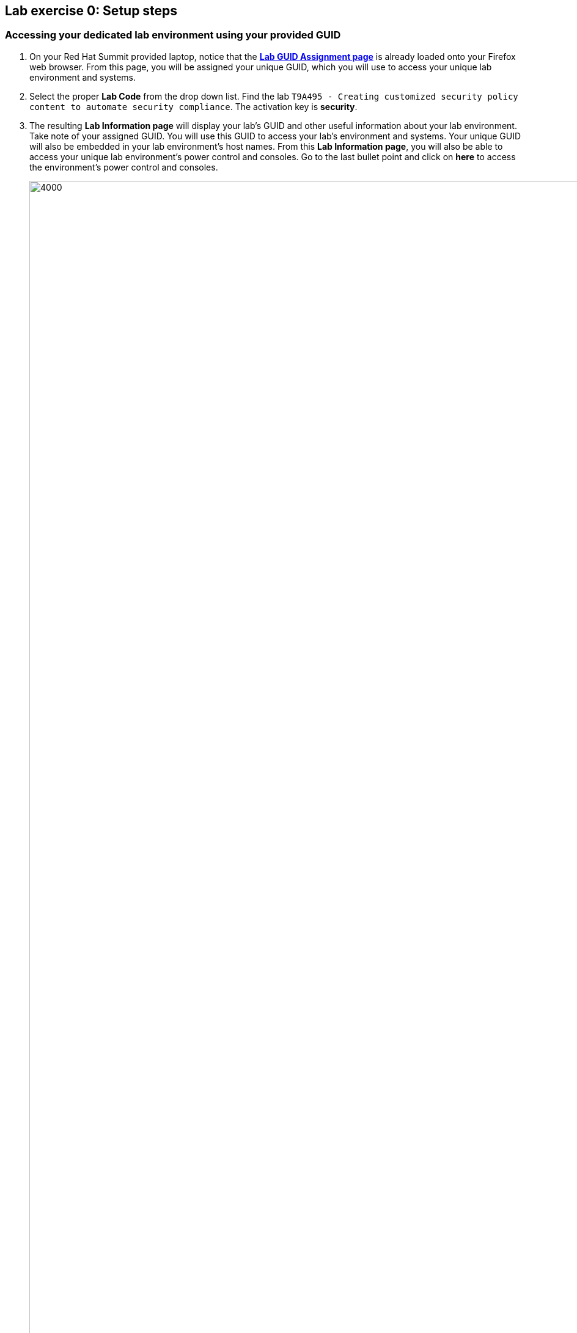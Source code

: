 == Lab exercise 0: Setup steps

:imagesdir: images

=== Accessing your dedicated lab environment using your provided GUID

. On your Red Hat Summit provided laptop, notice that the https://www.opentlc.com/gg/gg.cgi?profile=generic_summit[*Lab GUID Assignment page*^] is already loaded onto your Firefox web browser.
From this page, you will be assigned your unique GUID, which you will use to access your unique lab environment and systems.

. Select the proper *Lab Code* from the drop down list. Find the lab `T9A495 - Creating customized security policy content to automate security compliance`.
The activation key is *security*.

. The resulting *Lab Information page* will display your lab's GUID and other useful information about your lab environment. Take note of your assigned GUID. You will use this GUID to access your lab's environment and systems.  Your unique GUID will also be embedded in your lab environment's host names. From this *Lab Information page*, you will also be able to access your unique lab environment's power control and consoles. Go to the last bullet point and click on *here* to access the environment's power control and consoles.
+
image:labinfopage.png[4000,4000]

. Notice that one workstation VM is shown on the power control and consoles page. This is a Red Hat Enterprise Linux 8 system with GUI and will be the machine that we will use throughout all the lab exercises in this lab. Click the *CONSOLE* button. Log in as Lab User with password *r3dh4t1!*.
+
image:vmconsole.png[200,200]


== Using the console to access the remote shell

Open the `Terminal` application, and enter the following command, replacing the `REPL` with your actual `GUID`:

----
~]$ ssh lab-user@workstation-REPL.rhpds.opentlc.com
----

so for example for `GUID` of `3fa1`, you would execute `$ ssh lab-user@workstation-3fa1.rhpds.opentlc.com`

If everything goes correctly, you will end up in the lab's test system shell.
You can tell that by listing the directory with lab exercises:

----
~]$ cd
~]$ ls labs
lab1_introduction  lab2_OpenSCAP  lab3_profiles  lab4_ansible  lab5_oval
----


== Command listings

Shell session listings obey the following convention:

----
~]$ pwd
/home/lab-user
~]$ cd labs
labs]$ ls
lab1_introduction  lab2_OpenSCAP  lab3_profiles  lab4_ansible  lab5_oval
labs]$ cat /etc/passwd
...
lab-user:x:1000:1000:Lab User:/home/lab-user:/bin/bash
----

- Commands, in this example `pwd` and `cat /etc/passwd`, are prefixed by the directory name followed by `]$`.
For reference, in the actual terminal, commands are prefixed also by the current username and hostname, for example `[lab-user@workstation-3fa1 ~]$`.
- Lines that follow commands and that are not commands themselves represent the last command's output.
In the example above, the output of the `ls` command in the `labs` directory are directories with lab exercises.
- Ellipsis may be used to indicate that there are multiple output lines, but as they are of no interest, they are omitted.
In the example above, the output of the `cat /etc/passwd` contains lots of lines, and we have emphasized the line containing `lab-user`'s entry.


== Copy-pasting

When composing a file in an editor based on an existing document, you probably use the copy-pasting:
You select text you want to copy in the document, you press `Ctrl+C` to copy it to the system clipboard, and you paste it from the clipboard to the editor using `Ctrl+V`.

Mind that when you paste to the terminal editor, you have to use `Ctrl+Shift+V` instead of the `Ctrl+V`.
The same applies when copying from the terminal window - you have to use `Ctrl+Shift+C` after selecting the text, not just `Ctrl+C`.


== Searching in the browser

When told to search for a occurrence of text in the Firefox browser, you have following possibilities:

- Press `Ctrl+F`, which will bring up the search window.
- Click the "hamburger menu" at the top right corner, and click the `Find in This Page` entry.
This is the same as the previous step, but it is useful if you have problems with the keyboard shortcut.

image:0-04-find_in_page.png[600,600]

//. If the browser has the `Find in Page` extension installed, there is a blue icon close to the "hamburger menu" at the top right part of the browser.
//You can click it, and start typing the text to search for.
//The extension will display surroundings of the web page next to occurrences of the expression.


link:README.adoc#table-of-contents[ Table of Contents ] | link:lab1_introduction.adoc[Lab exercise 1: Say Hello to ComplianceAsCode]
